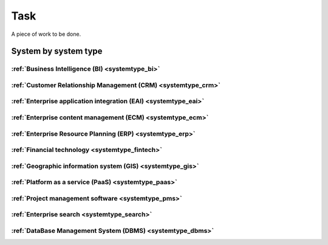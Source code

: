 .. _datatype_task:

.. rst-class:: center-title

====
Task
====
A piece of work to be done.

System by system type
^^^^^^^^^^^^^^^^^^^^^

:ref:`Business Intelligence (BI) <systemtype_bi>`
==========================

.. panels::
    :body: text-left
    :container: container-lg pb-3
    :column: col-lg-4 col-md-4 col-sm-6 col-xs-12 p-2 custom-card

    **Apache Druid**

    Druid is a database for modern analycics applications that powers real-time analytic workloads for event-driven data.
    .. link-button:: system/druid
        :type: ref
        :text: Read more
        :classes: read-more
    ---
    **Microsoft Excel**

    Excel is a spreadsheet program from Microsoft and a component of its Office product group for business applications. Microsoft Excel enables users to format, organize and calculate data in a spreadsheet.
    .. link-button:: system/excel
        :type: ref
        :text: Read more
        :classes: read-more
    ---
    **Microsoft Power BI**

    Data visualization software developed by Microsoft with a main focus on business insights, visualizing data to reduce costs and gain valuable insight.
    .. link-button:: system/power-bi
        :type: ref
        :text: Read more
        :classes: read-more
    ---
    **Qlik**

    SaaS platform with cloud-agnostic and hybrid deployment.
    .. link-button:: system/qlik
        :type: ref
        :text: Read more
        :classes: read-more
    ---

:ref:`Customer Relationship Management (CRM) <systemtype_crm>`
======================================

.. panels::
    :body: text-left
    :container: container-lg pb-3
    :column: col-lg-4 col-md-4 col-sm-6 col-xs-12 p-2 custom-card

    **Crmoffice**

    
    .. link-button:: system/crmoffice
        :type: ref
        :text: Read more
        :classes: read-more
    ---
    **Customcrm**

    
    .. link-button:: system/customcrm
        :type: ref
        :text: Read more
        :classes: read-more
    ---
    **Freshdesk**

    Developer and marketer of software products used for inbound marketing and sales.
    .. link-button:: system/freshdesk
        :type: ref
        :text: Read more
        :classes: read-more
    ---
    **HubSpot**

    HubSpot's integrated CRM platform contains marketing, sales, service, operations, and website-building tools.
    .. link-button:: system/hubspot
        :type: ref
        :text: Read more
        :classes: read-more
    ---
    **Keap**

    
    .. link-button:: system/keap
        :type: ref
        :text: Read more
        :classes: read-more
    ---
    **Membercare**

    
    .. link-button:: system/membercare
        :type: ref
        :text: Read more
        :classes: read-more
    ---
    **Salesforce**

    
    .. link-button:: system/salesforce
        :type: ref
        :text: Read more
        :classes: read-more
    ---
    **SuperOffice**

    SuperOffice is a CRM system, combining all customer-facing processes – sales, marketing and customer service – into one technology stack.
    .. link-button:: system/superoffice
        :type: ref
        :text: Read more
        :classes: read-more
    ---
    **Survey Monkey**

    Cloud-based SaaS company providing an online survey tool providing brand-and marketing insight, as well as prouct and costumer experience.
    .. link-button:: system/surveymonkey
        :type: ref
        :text: Read more
        :classes: read-more
    ---
    **Synergi-life**

    Synergi Life is a comprehensive business solution for QHSE (quality, health, safety and environment) and risk management. It is a cloud-based solution consisting of individual modules for incident management, activity management, risk management, audit management, environment management and improvement management.
    .. link-button:: system/synergi-life
        :type: ref
        :text: Read more
        :classes: read-more
    ---
    **Twitter**

    Microblogging and social networking service on which users post and interact with messages known as "tweets".
    .. link-button:: system/twitter
        :type: ref
        :text: Read more
        :classes: read-more
    ---
    **Webcrm**

    
    .. link-button:: system/webcrm
        :type: ref
        :text: Read more
        :classes: read-more
    ---
    **Winorg**

    Winorg is Norway's leading provider of CRM systems, providing future-oriented CRM solutions for Nordic organizations. 
    .. link-button:: system/winorg
        :type: ref
        :text: Read more
        :classes: read-more
    ---
    **Zendesk**

    Zendesk is a customer service software that provides software-as-a-service products related to customer support, sales, and other customer communications,such as  complete customer service solution that is easy to use. 
    .. link-button:: system/zendesk
        :type: ref
        :text: Read more
        :classes: read-more
    ---
    **ZohoCRM**

    
    .. link-button:: system/zohocrm
        :type: ref
        :text: Read more
        :classes: read-more
    ---

:ref:`Enterprise application integration (EAI) <systemtype_eai>`
========================================

.. panels::
    :body: text-left
    :container: container-lg pb-3
    :column: col-lg-4 col-md-4 col-sm-6 col-xs-12 p-2 custom-card

    **Azure-service-bus**

    Azure Service Bus is a reliable cloud messaging as a service (MaaS) and simple hybrid integration
    .. link-button:: system/azure-service-bus
        :type: ref
        :text: Read more
        :classes: read-more
    ---
    **Microsoft Dataverse**

    Data Verse is  is a cloud based storage and data management engine under Microsoft, that lets you securely store and manage data that's used by business applications.
    .. link-button:: system/dataverse
        :type: ref
        :text: Read more
        :classes: read-more
    ---
    **Apache Kafka**

    
    .. link-button:: system/kafka
        :type: ref
        :text: Read more
        :classes: read-more
    ---

:ref:`Enterprise content management (ECM) <systemtype_ecm>`
===================================

.. panels::
    :body: text-left
    :container: container-lg pb-3
    :column: col-lg-4 col-md-4 col-sm-6 col-xs-12 p-2 custom-card

    **Ardoq**

    Ardoq is a dynamic, data-driven tool for Enterprise Architecture. Ardoq´s softwase helps organizations and businesses plan, execute and predict the impact of change across their people, projects, strategies, processes, applications, infrastructure, and capabilities.
    .. link-button:: system/ardoq
        :type: ref
        :text: Read more
        :classes: read-more
    ---
    **360°**

    360° is a provider of digital services to the public sector. It offers the entire portfolio of case processing, archive and document management, and planning & construction case processing.
    .. link-button:: system/p360
        :type: ref
        :text: Read more
        :classes: read-more
    ---
    **ProArc**

    Engineering document management system (EDMS) that enables controlled collaboration, drives compliance to your document control processes, and ensures every team member always has access to accurate information.
    .. link-button:: system/proview
        :type: ref
        :text: Read more
        :classes: read-more
    ---

:ref:`Enterprise Resource Planning (ERP) <systemtype_erp>`
==================================

.. panels::
    :body: text-left
    :container: container-lg pb-3
    :column: col-lg-4 col-md-4 col-sm-6 col-xs-12 p-2 custom-card

    **Businesscentral**

    Microsoft Dynamics 365 Business Central (formerly Microsoft Dynamics NAV) – ERP and CRM software-as-a-service product meant for small and mid-sized businesses.
    .. link-button:: system/businesscentral
        :type: ref
        :text: Read more
        :classes: read-more
    ---
    **Businessnxt**

    
    .. link-button:: system/businessnxt
        :type: ref
        :text: Read more
        :classes: read-more
    ---
    **Customerp**

    
    .. link-button:: system/customerp
        :type: ref
        :text: Read more
        :classes: read-more
    ---
    **Microsoft Dynamics 365**

    Microsoft Dynamics 365 is a product line of enterprise resource planning (ERP) and customer relationship management (CRM) intelligent business applications.
    .. link-button:: system/d365
        :type: ref
        :text: Read more
        :classes: read-more
    ---
    **Exact**

    
    .. link-button:: system/exact
        :type: ref
        :text: Read more
        :classes: read-more
    ---
    **IFS**

    A multinational enterprise software for companies who manufacture and distribute goods, offers IFS cloud which promises class-leading FSM, ERP and EAM in one product.
    .. link-button:: system/ifs
        :type: ref
        :text: Read more
        :classes: read-more
    ---
    **Invoiced**

    
    .. link-button:: system/invoiced
        :type: ref
        :text: Read more
        :classes: read-more
    ---
    **Infor M3**

    Infor® M3 is a cloud-based, manufacturing and distribution ERP system that leverages the latest technologies to provide an exceptional user experience and powerful analytics in a multicompany, multicountry, and multisite platform.
    .. link-button:: system/m3
        :type: ref
        :text: Read more
        :classes: read-more
    ---
    **Maximo**

    Maximo, now branded as IBM Maximo Asset Management is a EAM software used to assist an organisation in managing its assets such as buildings, vehicles, fire extinguishers, equipment recording details such as details, maintenance schedules and participating in workflows to manage the assets.
    .. link-button:: system/maximo
        :type: ref
        :text: Read more
        :classes: read-more
    ---
    **Omega 365**

    Omega 365 is an asset management solution that drives critical processes in organizations and projects.
    .. link-button:: system/omega365
        :type: ref
        :text: Read more
        :classes: read-more
    ---
    **Powerofficego**

    PowerOffice is an all-in-one business solution. It is a cloud-based software that allows small and medium businesses to manage their accounting, invoicing, payroll, and human resources. 
    .. link-button:: system/powerofficego
        :type: ref
        :text: Read more
        :classes: read-more
    ---
    **SAP**

    Software for the management of business processes, developing solutions that facilitate effective data processing and information flow across organisations.
    .. link-button:: system/sap
        :type: ref
        :text: Read more
        :classes: read-more
    ---
    **Tripletex**

    Tripletex is an online financial system that is uesd for invoicing, accounting, payroll, travel expenses, project management and timekeeping as well as customized solutions for the electrical and plumbing industry and has its own solution for accountants.
    .. link-button:: system/tripletex
        :type: ref
        :text: Read more
        :classes: read-more
    ---
    **Unieconomy**

    
    .. link-button:: system/unieconomy
        :type: ref
        :text: Read more
        :classes: read-more
    ---
    **Unit4**

    Unit4 develops and sells program modules within accounting, financial management, project control, logistics and payroll and personnel administration for Norwegian companies.
    .. link-button:: system/unit4
        :type: ref
        :text: Read more
        :classes: read-more
    ---
    **VISMA**

    Visma is a accounting software that provides software and services that simplify and digitize business processes in the private and public sector.
    .. link-button:: system/visma
        :type: ref
        :text: Read more
        :classes: read-more
    ---
    **Wave Financial**

    Wave Financials stands out as a great billing tool due to its user-friendly interface, comprehensive invoicing features, seamless payment integration, expense tracking capabilities, financial reporting options, and cost-effectiveness
    .. link-button:: system/wave
        :type: ref
        :text: Read more
        :classes: read-more
    ---
    **Zoho**

    Zoho is a suite of software and web-based business tools.
    .. link-button:: system/zoho
        :type: ref
        :text: Read more
        :classes: read-more
    ---

:ref:`Financial technology <systemtype_fintech>`
====================

.. panels::
    :body: text-left
    :container: container-lg pb-3
    :column: col-lg-4 col-md-4 col-sm-6 col-xs-12 p-2 custom-card

    **Chargebee**

    
    .. link-button:: system/chargebee
        :type: ref
        :text: Read more
        :classes: read-more
    ---
    **Smallworld**

    Small World Financial Services is a  provider of payment services making it easy to send and receive money internationally. 
    .. link-button:: system/smallworld
        :type: ref
        :text: Read more
        :classes: read-more
    ---
    **Stripe**

    Financial services and SaaS company that provides a payment processing software and application programming interface for e-commerce websites and mobile applications.
    .. link-button:: system/stripe
        :type: ref
        :text: Read more
        :classes: read-more
    ---

:ref:`Geographic information system (GIS) <systemtype_gis>`
===================================

.. panels::
    :body: text-left
    :container: container-lg pb-3
    :column: col-lg-4 col-md-4 col-sm-6 col-xs-12 p-2 custom-card

    **ArcGIS**

    ArcGIS Online is a cloud-based mapping and analysis solution, used to make maps, analyze data, and to share and collaborate. Get access to workflow-specific apps, maps and data from around the globe, and tools for being mobile in the field.
    .. link-button:: system/arcgis
        :type: ref
        :text: Read more
        :classes: read-more
    ---
    **Geodata**

    Geodata is the market leader in Norway in geographic information systems and associated technology. and is the norwegian distributor of software from Esri - one of the world's largest suppliers and developers of geographic information systems (GIS).
    .. link-button:: system/geodata
        :type: ref
        :text: Read more
        :classes: read-more
    ---
    **Geonis**

    Enterprise-wide management of utility networks with GIS. VertiGIS Utilities is designed for comprehensive and enterprise-wide management of utility networks and is made ready for the challenges of the future.
    .. link-button:: system/geonis
        :type: ref
        :text: Read more
        :classes: read-more
    ---

:ref:`Platform as a service (PaaS) <systemtype_paas>`
============================

.. panels::
    :body: text-left
    :container: container-lg pb-3
    :column: col-lg-4 col-md-4 col-sm-6 col-xs-12 p-2 custom-card

    **Microsoft Azure**

    Azure is a  cloud computing service operated by Microsoft for application management via Microsoft-managed data centers. Azure provides SaaS, LaaS and IaaS, upports many different programming languages, tools, and frameworks, including both Microsoft-specific and third-party software and systems. Azure is a highly secure, single storage platform for ingestion, processing, and visualization that supports the most common analytics frameworks.
    .. link-button:: system/azure
        :type: ref
        :text: Read more
        :classes: read-more
    ---
    **Google Cloud Platform**

    Google Cloud Platform provides infrastructure as a service, platform as a service, and serverless computing environments.
    .. link-button:: system/gcp
        :type: ref
        :text: Read more
        :classes: read-more
    ---

:ref:`Project management software <systemtype_pms>`
===========================

.. panels::
    :body: text-left
    :container: container-lg pb-3
    :column: col-lg-4 col-md-4 col-sm-6 col-xs-12 p-2 custom-card

    **Asana**

    Asana connects company-wide goals to the work needed to achieve them—across teams and functions.
    .. link-button:: system/asana
        :type: ref
        :text: Read more
        :classes: read-more
    ---
    **Jira**

    Bug-tracking and project management software application.
    .. link-button:: system/jira
        :type: ref
        :text: Read more
        :classes: read-more
    ---
    **Trello**

    
    .. link-button:: system/trello
        :type: ref
        :text: Read more
        :classes: read-more
    ---
    **YouTrack**

    Youtrack is a commercial browser-based bug tracker, issue tracking system and project management software developed by JetBrains, letting you configure an Agile Board to work with your tasks and bugs. 
    .. link-button:: system/youtrack
        :type: ref
        :text: Read more
        :classes: read-more
    ---

:ref:`Enterprise search <systemtype_search>`
=================

.. panels::
    :body: text-left
    :container: container-lg pb-3
    :column: col-lg-4 col-md-4 col-sm-6 col-xs-12 p-2 custom-card

    **Elasticsearch**

    Elasticsearch is a search engine based on the Lucene library. It provides a distributed, multitenant-capable full-text search engine with an HTTP web interface and schema-free JSON documents.
    .. link-button:: system/elasticsearch
        :type: ref
        :text: Read more
        :classes: read-more
    ---
    **Apache Solr**

    Solr is the popular, blazing-fast, open source enterprise search platform built on Apache Lucene.
    .. link-button:: system/solr
        :type: ref
        :text: Read more
        :classes: read-more
    ---

:ref:`DataBase Management System (DBMS) <systemtype_dbms>`
=================================

.. panels::
    :body: text-left
    :container: container-lg pb-3
    :column: col-lg-4 col-md-4 col-sm-6 col-xs-12 p-2 custom-card

    **Bigquery**

    BigQuery is a fully managed, serverless data warehouse that enables scalable analysis over petabytes of data.
    .. link-button:: system/bigquery
        :type: ref
        :text: Read more
        :classes: read-more
    ---
    **Firebase**

    Firebase is a set of hosting services for any type of application. It offers NoSQL and real-time hosting of databases, content, social authentication, and notifications, or services, such as a real-time communication server.
    .. link-button:: system/firebase
        :type: ref
        :text: Read more
        :classes: read-more
    ---
    **Google BigQuery**

    A fully managed enterprise data warehouse that enables analysis over petabytes of data, includes features as geopatial analysis, machine learning and business intelligence/OLAP.
    .. link-button:: system/gcp-bigquery
        :type: ref
        :text: Read more
        :classes: read-more
    ---
    **MySQL**

    MySQL is the world’s most popular open source database. According to DB-Engines, MySQL ranks as the second-most-popular database, behind Oracle Database. MySQL powers many of the most accessed applications, including Facebook, Twitter, Netflix, Uber, Airbnb, Shopify, and Booking.com.
    .. link-button:: system/mysql
        :type: ref
        :text: Read more
        :classes: read-more
    ---
    **PostgreSQL**

    PostgreSQL is a powerful, open source object-relational database system with over 30 years of active development that has earned it a strong reputation for reliability, feature robustness, and performance.
    .. link-button:: system/postgres
        :type: ref
        :text: Read more
        :classes: read-more
    ---
    **Microsoft Synapse**

    Azure Synapse Analytics is a limitless analytics service that brings together data integration, enterprise data warehousing and big data analytics.
    .. link-button:: system/synapse
        :type: ref
        :text: Read more
        :classes: read-more
    ---
